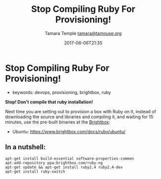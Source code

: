 #+TITLE: Stop Compiling Ruby For Provisioning!
#+AUTHOR: Tamara Temple [[mailto:tamara@tamouse.org][tamara@tamouse.org]]
#+DATE: 2017-06-06T21:35

* Stop Compiling Ruby For Provisioning!

- keywords: devops, provisioning, brightbox, ruby

*Stop! Don't compile that ruby installation!*

Next time you are setting out to provision a box with Ruby on it, instead of downloading the source and libraries and compiling it, and waiting for 15 minutes, use the pre-built binaries at the [[http://www.brightbox.com][Brightbox]]:

- Ubuntu: [[https://www.brightbox.com/docs/ruby/ubuntu/]]

** In a nutshell:

#+BEGIN_SRC shell-script
  apt-get install build-essential software-properties-common
  apt-add-repository ppa:brightbox.com/ruby-ng
  apt-get update && apt-get install ruby2.4 ruby2.4-dev
  apt-get install ruby-switch
#+END_SRC
